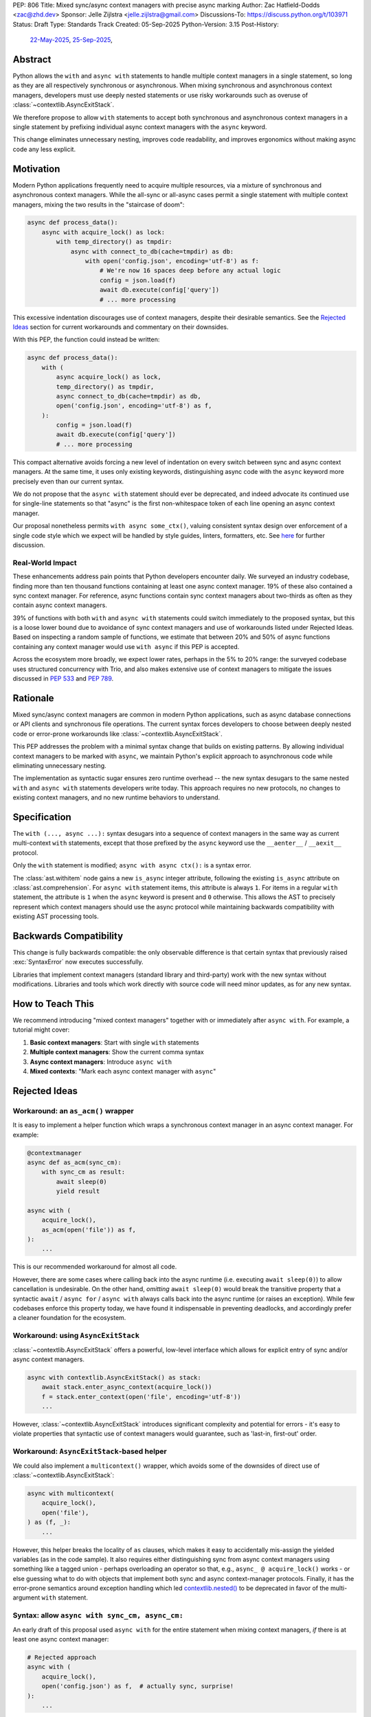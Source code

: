 PEP: 806
Title: Mixed sync/async context managers with precise async marking
Author: Zac Hatfield-Dodds <zac@zhd.dev>
Sponsor: Jelle Zijlstra <jelle.zijlstra@gmail.com>
Discussions-To: https://discuss.python.org/t/103971
Status: Draft
Type: Standards Track
Created: 05-Sep-2025
Python-Version: 3.15
Post-History:
  `22-May-2025 <https://discuss.python.org/t/92939/>`__,
  `25-Sep-2025 <https://discuss.python.org/t/103971/>`__,

Abstract
========

Python allows the ``with`` and ``async with`` statements to handle multiple
context managers in a single statement, so long as they are all respectively
synchronous or asynchronous.  When mixing synchronous and asynchronous context
managers, developers must use deeply nested statements or use risky workarounds
such as overuse of :class:`~contextlib.AsyncExitStack`.

We therefore propose to allow ``with`` statements to accept both synchronous
and asynchronous context managers in a single statement by prefixing individual
async context managers with the ``async`` keyword.

This change eliminates unnecessary nesting, improves code readability, and
improves ergonomics without making async code any less explicit.


Motivation
==========

Modern Python applications frequently need to acquire multiple resources, via
a mixture of synchronous and asynchronous context managers.  While the all-sync
or all-async cases permit a single statement with multiple context managers,
mixing the two results in the "staircase of doom":

.. code-block:: python

    async def process_data():
        async with acquire_lock() as lock:
            with temp_directory() as tmpdir:
                async with connect_to_db(cache=tmpdir) as db:
                    with open('config.json', encoding='utf-8') as f:
                        # We're now 16 spaces deep before any actual logic
                        config = json.load(f)
                        await db.execute(config['query'])
                        # ... more processing

This excessive indentation discourages use of context managers, despite their
desirable semantics.  See the `Rejected Ideas`_ section for current workarounds
and commentary on their downsides.

With this PEP, the function could instead be written:

.. code-block:: python

    async def process_data():
        with (
            async acquire_lock() as lock,
            temp_directory() as tmpdir,
            async connect_to_db(cache=tmpdir) as db,
            open('config.json', encoding='utf-8') as f,
        ):
            config = json.load(f)
            await db.execute(config['query'])
            # ... more processing

This compact alternative avoids forcing a new level of indentation on every
switch between sync and async context managers.  At the same time, it uses
only existing keywords, distinguishing async code with the ``async`` keyword
more precisely even than our current syntax.

We do not propose that the ``async with`` statement should ever be deprecated,
and indeed advocate its continued use for single-line statements so that
"async" is the first non-whitespace token of each line opening an async
context manager.

Our proposal nonetheless permits ``with async some_ctx()``, valuing consistent
syntax design over enforcement of a single code style which we expect will be
handled by style guides, linters, formatters, etc.
See `here <ban-single-line-with-async>`__ for further discussion.


Real-World Impact
-----------------

These enhancements address pain points that Python developers encounter daily.
We surveyed an industry codebase, finding more than ten thousand functions
containing at least one async context manager.  19% of these also contained a
sync context manager.  For reference, async functions contain sync context
managers about two-thirds as often as they contain async context managers.

39% of functions with both ``with`` and ``async with`` statements could switch
immediately to the proposed syntax, but this is a loose lower
bound due to avoidance of sync context managers and use of workarounds listed
under Rejected Ideas.  Based on inspecting a random sample of functions, we
estimate that between 20% and 50% of async functions containing any context
manager would use ``with async`` if this PEP is accepted.

Across the ecosystem more broadly, we expect lower rates, perhaps in the
5% to 20% range: the surveyed codebase uses structured concurrency with Trio,
and also makes extensive use of context managers to mitigate the issues
discussed in :pep:`533` and :pep:`789`.


Rationale
=========

Mixed sync/async context managers are common in modern Python applications,
such as async database connections or API clients and synchronous file
operations.  The current syntax forces developers to choose between deeply
nested code or error-prone workarounds like :class:`~contextlib.AsyncExitStack`.

This PEP addresses the problem with a minimal syntax change that builds on
existing patterns. By allowing individual context managers to be marked with
``async``, we maintain Python's explicit approach to asynchronous code while
eliminating unnecessary nesting.

The implementation as syntactic sugar ensures zero runtime overhead -- the new
syntax desugars to the same nested ``with`` and ``async with`` statements
developers write today. This approach requires no new protocols, no changes
to existing context managers, and no new runtime behaviors to understand.


Specification
=============

The ``with (..., async ...):`` syntax desugars into a sequence of context
managers in the same way as current multi-context ``with`` statements,
except that those prefixed by the ``async`` keyword use the ``__aenter__`` /
``__aexit__`` protocol.

Only the ``with`` statement is modified; ``async with async ctx():`` is a
syntax error.

The :class:`ast.withitem` node gains a new ``is_async`` integer attribute,
following the existing ``is_async`` attribute on :class:`ast.comprehension`.
For ``async with`` statement items, this attribute is always ``1``. For items
in a regular ``with`` statement, the attribute is ``1`` when the ``async``
keyword is present and ``0`` otherwise. This allows the AST to precisely
represent which context managers should use the async protocol while
maintaining backwards compatibility with existing AST processing tools.


Backwards Compatibility
=======================

This change is fully backwards compatible: the only observable difference is
that certain syntax that previously raised :exc:`SyntaxError` now executes
successfully.

Libraries that implement context managers (standard library and third-party)
work with the new syntax without modifications.  Libraries and tools which
work directly with source code will need minor updates, as for any new syntax.


How to Teach This
=================

We recommend introducing "mixed context managers" together with or immediately
after ``async with``.  For example, a tutorial might cover:

1. **Basic context managers**: Start with single ``with`` statements
2. **Multiple context managers**: Show the current comma syntax
3. **Async context managers**: Introduce ``async with``
4. **Mixed contexts**: "Mark each async context manager with ``async``"


Rejected Ideas
==============

Workaround: an ``as_acm()`` wrapper
-----------------------------------

It is easy to implement a helper function which wraps a synchronous context
manager in an async context manager.  For example:

.. code-block:: python

    @contextmanager
    async def as_acm(sync_cm):
        with sync_cm as result:
            await sleep(0)
            yield result

    async with (
        acquire_lock(),
        as_acm(open('file')) as f,
    ):
        ...

This is our recommended workaround for almost all code.

However, there are some cases where calling back into the async runtime (i.e.
executing ``await sleep(0)``) to allow cancellation is undesirable.  On the
other hand, *omitting* ``await sleep(0)`` would break the transitive property
that a syntactic ``await`` / ``async for`` / ``async with`` always calls back
into the async runtime (or raises an exception).  While few codebases enforce
this property today, we have found it indispensable in preventing deadlocks,
and accordingly prefer a cleaner foundation for the ecosystem.


Workaround: using ``AsyncExitStack``
------------------------------------

:class:`~contextlib.AsyncExitStack` offers a powerful, low-level interface
which allows for explicit entry of sync and/or async context managers.

.. code-block:: python

    async with contextlib.AsyncExitStack() as stack:
        await stack.enter_async_context(acquire_lock())
        f = stack.enter_context(open('file', encoding='utf-8'))
        ...

However, :class:`~contextlib.AsyncExitStack` introduces significant complexity
and potential for errors - it's easy to violate properties that syntactic use
of context managers would guarantee, such as 'last-in, first-out' order.


Workaround: ``AsyncExitStack``-based helper
-------------------------------------------

We could also implement a ``multicontext()`` wrapper, which avoids some of the
downsides of direct use of :class:`~contextlib.AsyncExitStack`:

.. code-block:: python

    async with multicontext(
        acquire_lock(),
        open('file'),
    ) as (f, _):
        ...

However, this helper breaks the locality of ``as`` clauses, which makes it
easy to accidentally mis-assign the yielded variables (as in the code sample).
It also requires either distinguishing sync from async context managers using
something like a tagged union - perhaps overloading an operator so that, e.g.,
``async_ @ acquire_lock()`` works - or else guessing what to do with objects
that implement both sync and async context-manager protocols.
Finally, it has the error-prone semantics around exception handling which led
`contextlib.nested()`__ to be deprecated in favor of the multi-argument
``with`` statement.

__ https://docs.python.org/2.7/library/contextlib.html#contextlib.nested


Syntax: allow ``async with sync_cm, async_cm:``
-----------------------------------------------

An early draft of this proposal used ``async with`` for the entire statement
when mixing context managers, *if* there is at least one async context manager:

.. code-block:: python

    # Rejected approach
    async with (
        acquire_lock(),
        open('config.json') as f,  # actually sync, surprise!
    ):
        ...

Requiring an async context manager maintains the syntax/scheduler link, but at
the cost of setting invisible constraints on future code changes.  Removing
one of several context managers could cause runtime errors, if that happened
to be the last async context manager!

Explicit is better than implicit.


.. _ban-single-line-with-async:

Syntax: ban single-line ``with async ...``
------------------------------------------

Our proposed syntax could be restricted, e.g. to place ``async`` only as the
first token of lines in a parenthesised multi-context ``with`` statement.
This is indeed how we recommend it should be used, and we expect that most
uses will follow this pattern.

While an option to write either ``async with ctx():`` or ``with async ctx():``
may cause some small confusion due to ambiguity, we think that enforcing a
preferred style via the syntax would make Python more confusing to learn,
and thus prefer simple syntactic rules plus community conventions on how to
use them.

To illustrate, we do not think it's obvious at what point (if any) in the
following code samples the syntax should become disallowed:

.. code-block:: python

    with (
        sync_context() as foo,
        async a_context() as bar,
    ): ...

    with (
        sync_context() as foo,
        async a_context()
    ): ...

    with (
        # sync_context() as foo,
        async a_context()
    ): ...

    with (async a_context()): ...

    with async a_context(): ...


Acknowledgements
================

Thanks to Rob Rolls for `proposing`__ ``with async``.  Thanks also to the many
other people with whom we discussed this problem and possible solutions at the
PyCon 2025 sprints, on Discourse, and at work.

__ https://discuss.python.org/t/92939/10


Copyright
=========

This document is placed in the public domain or under the
CC0-1.0-Universal license, whichever is more permissive.
